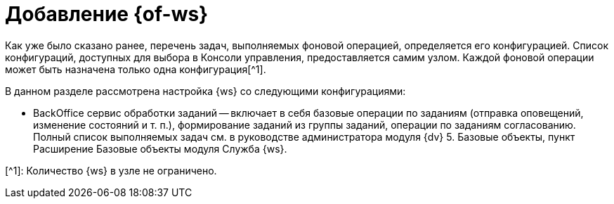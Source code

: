 = Добавление {of-ws}

Как уже было сказано ранее, перечень задач, выполняемых фоновой операцией, определяется его конфигурацией. Список конфигураций, доступных для выбора в Консоли управления, предоставляется самим узлом. Каждой фоновой операции может быть назначена только одна конфигурация[^1].

В данном разделе рассмотрена настройка {ws} со следующими конфигурациями:

* BackOffice сервис обработки заданий -- включает в себя базовые операции по заданиям (отправка оповещений, изменение состояний и т. п.), формирование заданий из группы заданий, операции по заданиям согласованию. Полный список выполняемых задач см. в руководстве администратора модуля {dv} 5. Базовые объекты, пункт Расширение Базовые объекты модуля Служба {ws}.

[^1]: Количество {ws} в узле не ограничено.